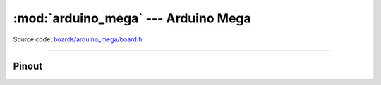 :mod:`arduino_mega` --- Arduino Mega
====================================

.. module:: arduino_mega
   :synopsis: Arduino Mega.

Source code: `boards/arduino_mega/board.h`_

----------------------------------------------

Pinout
------

.. image:: ../images/boards/arduino-mega-pinout.png
   :width: 50%
   :target: ../_images/arduino-mega-pinout.png

.. doxygenfile:: boards/arduino_mega/board.h
   :project: simba

.. _boards/arduino_mega/board.h: https://github.com/eerimoq/simba/tree/master/src/boards/arduino_mega/board.h

